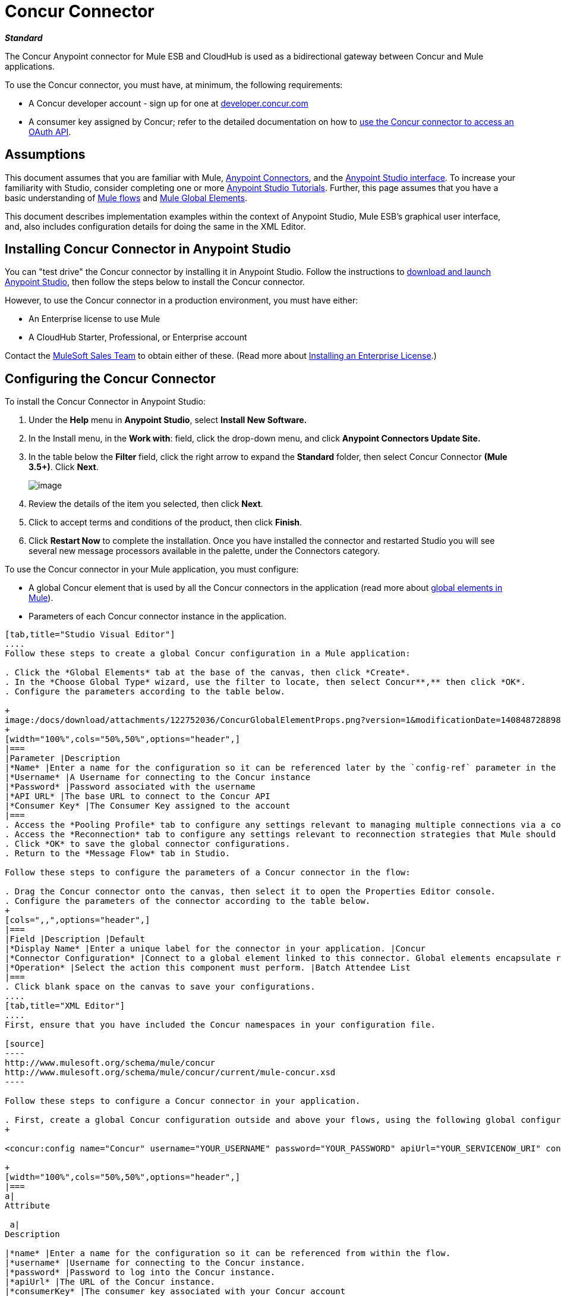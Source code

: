 = Concur Connector

*_Standard_*

The Concur Anypoint connector for Mule ESB and CloudHub is used as a bidirectional gateway between Concur and Mule applications.

To use the Concur connector, you must have, at minimum, the following requirements:

* A Concur developer account - sign up for one at http://developer.concur.com/[developer.concur.com]
* A consumer key assigned by Concur; refer to the detailed documentation on how to link:/docs/display/current/Using+a+Connector+to+Access+an+OAuth+API[use the Concur connector to access an OAuth API].

== Assumptions

This document assumes that you are familiar with Mule, link:/docs/display/current/Anypoint+Connectors[Anypoint Connectors], and the link:/docs/display/current/Anypoint+Studio+Essentials[Anypoint Studio interface]. To increase your familiarity with Studio, consider completing one or more link:/docs/display/current/Basic+Studio+Tutorial[Anypoint Studio Tutorials]. Further, this page assumes that you have a basic understanding of link:/docs/display/current/Mule+Concepts[Mule flows] and link:/docs/display/current/Global+Elements[Mule Global Elements]. 

This document describes implementation examples within the context of Anypoint Studio, Mule ESB’s graphical user interface, and, also includes configuration details for doing the same in the XML Editor.

== Installing Concur Connector in Anypoint Studio

You can "test drive" the Concur connector by installing it in Anypoint Studio. Follow the instructions to  https://developer.mulesoft.com/docs/display/35X/Concur+Connector#[download and launch Anypoint Studio], then follow the steps below to install the Concur connector.

However, to use the Concur connector in a production environment, you must have either:

* An Enterprise license to use Mule 
* A CloudHub Starter, Professional, or Enterprise account

Contact the mailto:info@mulesoft.com[MuleSoft Sales Team] to obtain either of these. (Read more about link:/docs/display/current/Installing+an+Enterprise+License[Installing an Enterprise License].)

== Configuring the Concur Connector

To install the Concur Connector in Anypoint Studio:

. Under the *Help* menu in *Anypoint Studio*, select *Install New Software.*
. In the Install menu, in the *Work with*: field, click the drop-down menu, and click *Anypoint Connectors Update Site.*
. In the table below the *Filter* field, click the right arrow to expand the *Standard* folder, then select Concur Connector *(Mule 3.5+)*. Click *Next*.
+

image:/https://developer.mulesoft.com/docs/download/attachments/122750884/install.png?version=1&modificationDate=1421450135614[image]

. Review the details of the item you selected, then click *Next*.
. Click to accept terms and conditions of the product, then click *Finish*.
. Click *Restart Now* to complete the installation. Once you have installed the connector and restarted Studio you will see several new message processors available in the palette, under the Connectors category.


To use the Concur connector in your Mule application, you must configure:

* A global Concur element that is used by all the Concur connectors in the application (read more about link:/docs/display/current/Global+Elements[global elements in Mule]).
* Parameters of each Concur connector instance in the application.

[tabs]
------
[tab,title="Studio Visual Editor"]
....
Follow these steps to create a global Concur configuration in a Mule application:

. Click the *Global Elements* tab at the base of the canvas, then click *Create*.
. In the *Choose Global Type* wizard, use the filter to locate, then select Concur**,** then click *OK*.
. Configure the parameters according to the table below.

+
image:/docs/download/attachments/122752036/ConcurGlobalElementProps.png?version=1&modificationDate=1408487288982[image]
+
[width="100%",cols="50%,50%",options="header",]
|===
|Parameter |Description
|*Name* |Enter a name for the configuration so it can be referenced later by the `config-ref` parameter in the flow
|*Username* |A Username for connecting to the Concur instance
|*Password* |Password associated with the username
|*API URL* |The base URL to connect to the Concur API
|*Consumer Key* |The Consumer Key assigned to the account
|===
. Access the *Pooling Profile* tab to configure any settings relevant to managing multiple connections via a connection pool.
. Access the *Reconnection* tab to configure any settings relevant to reconnection strategies that Mule should execute if it loses its connection to Concur.
. Click *OK* to save the global connector configurations.
. Return to the *Message Flow* tab in Studio.

Follow these steps to configure the parameters of a Concur connector in the flow:

. Drag the Concur connector onto the canvas, then select it to open the Properties Editor console.
. Configure the parameters of the connector according to the table below.
+
[cols=",,",options="header",]
|===
|Field |Description |Default
|*Display Name* |Enter a unique label for the connector in your application. |Concur
|*Connector Configuration* |Connect to a global element linked to this connector. Global elements encapsulate reusable data about the connection to the target resource or service. Select the global Concur connector element that you just created. | 
|*Operation* |Select the action this component must perform. |Batch Attendee List
|===
. Click blank space on the canvas to save your configurations.
....
[tab,title="XML Editor"]
....
First, ensure that you have included the Concur namespaces in your configuration file.

[source]
----
http://www.mulesoft.org/schema/mule/concur
http://www.mulesoft.org/schema/mule/concur/current/mule-concur.xsd
----

Follow these steps to configure a Concur connector in your application.

. First, create a global Concur configuration outside and above your flows, using the following global configuration code.
+

<concur:config name="Concur" username="YOUR_USERNAME" password="YOUR_PASSWORD" apiUrl="YOUR_SERVICENOW_URI" consumerKey="YOUR_CONSUMER_KEY" doc:name="Concur"/>

+
[width="100%",cols="50%,50%",options="header",]
|===
a|
Attribute

 a|
Description

|*name* |Enter a name for the configuration so it can be referenced from within the flow.
|*username* |Username for connecting to the Concur instance.
|*password* |Password to log into the Concur instance.
|*apiUrl* |The URL of the Concur instance. 
|*consumerKey* |The consumer key associated with your Concur account
|===
+

. Build your application flow, then add a Concur connector using one of the following operations. Follow the links in the table below to access detailed configuration reference for each of these operations.


[WARNING]
Concur Connector 1.0 and Concur Connector 2.0 share the same Mule API Reference. The reference page is built for Mule 3.4 and supports Mule 3.5 as well.

[width="100%",cols="50%,50%",options="header",]
|===
a|
Operation

 a|
Description

| http://mulesoft.github.io/concur-connector/mule/concur-config.html#batch-attendee-list[<concur:batch-attendee-list>] |Make batch changes to attendee lists
| http://mulesoft.github.io/concur-connector/mule/concur-config.html#batch-list-items[<concur:batch-list-items>] |Make batch changes to list items
| http://mulesoft.github.io/concur-connector/mule/concur-config.html#close-payment-batch[<concur:close-payment-batch>] |POST Payment Batch Close
| http://mulesoft.github.io/concur-connector/mule/concur-config.html#create-or-update-users[<concur:create-or-update-users>] |Create or update users with batch of user profiles
| http://mulesoft.github.io/concur-connector/mule/concur-config.html#create-receipt-image[<concur:create-receipt-image>] |Create a new image in the receipt store
| http://mulesoft.github.io/concur-connector/mule/concur-config.html#get-attendee-details[<concur:get-attendee-details>] |GET Attendee Details
| http://mulesoft.github.io/concur-connector/mule/concur-config.html#get-expense-entry-details[<concur:get-expense-entry-details>] |GET Expense Entry Details
| http://mulesoft.github.io/concur-connector/mule/concur-config.html#get-expense-group-configuration[<concur:get-expense-group-configuration>] |Retrieve the expense group configuration
| http://mulesoft.github.io/concur-connector/mule/concur-config.html#get-expense-report-detail[<concur:get-expense-report-detail>] |GET Expense Report Detail
| http://mulesoft.github.io/concur-connector/mule/concur-config.html#get-itinerary[<concur:get-itinerary>] |Get Itinerary Details
| http://mulesoft.github.io/concur-connector/mule/concur-config.html#get-list-details[<concur:get-list-details>] |Get List Details
| http://mulesoft.github.io/concur-connector/mule/concur-config.html#get-list-items[<concur:get-list-items>] |GET List Items Request
| http://mulesoft.github.io/concur-connector/mule/concur-config.html#get-list-of-attendees[<concur:get-list-of-attendees>] |GET List of Attendees
| http://mulesoft.github.io/concur-connector/mule/concur-config.html#get-list-of-expense-reports[<concur:get-list-of-expense-reports>] |GET List of Expense Reports
| http://mulesoft.github.io/concur-connector/mule/concur-config.html#get-list-of-form-fields[<concur:get-list-of-form-fields>] |Get List of Employee Form Fields
| http://mulesoft.github.io/concur-connector/mule/concur-config.html#get-list-of-forms-of-payment[<concur:get-list-of-forms-of-payment>] |Retrieve the list of Forms of Payment
| http://mulesoft.github.io/concur-connector/mule/concur-config.html#get-list-of-lists[<concur:get-list-of-lists>] |Get List of Lists
| http://mulesoft.github.io/concur-connector/mule/concur-config.html#get-list-of-payment-batches[<concur:get-list-of-payment-batches>] |Get List of Payment Batches
| http://mulesoft.github.io/concur-connector/mule/concur-config.html#get-list-of-receipts[<concur:get-list-of-receipts>] + |Get a list of all receipt IDs owned by the user associated with the OAuth token
| http://mulesoft.github.io/concur-connector/mule/concur-config.html#get-receipt-image-uri[<concur:get-receipt-image-uri>] |Get the URI of a Receipt Image for a given ID
| http://mulesoft.github.io/concur-connector/mule/concur-config.html#get-travel-profile[<concur:get-travel-profile>] |Retrieve the travel profile
| http://mulesoft.github.io/concur-connector/mule/concur-config.html#get-travel-requests-list[<concur:get-travel-requests-list>] |Retrieve the Travel requests list
| http://mulesoft.github.io/concur-connector/mule/concur-config.html#get-updated-travel-profiles[<concur:get-updated-travel-profiles>] |Retrieve the list of updated travel profiles
| http://mulesoft.github.io/concur-connector/mule/concur-config.html#get-user-profile[<concur:get-user-profile>] |Retrieve the user profile
| http://mulesoft.github.io/concur-connector/mule/concur-config.html#list-itineraries[<concur:list-itineraries>] |Retrieve the List of Itineraries
| http://mulesoft.github.io/concur-connector/mule/concur-config.html#post-expense-entry-attendee[<concur:post-expense-entry-attendee>] |POST Expense Entry Attendee
| http://mulesoft.github.io/concur-connector/mule/concur-config.html#post-expense-entry-request[<concur:post-expense-entry-request>] |POST Expense Entry Request. +
Note: Concur recommends that you post one expense entry per request.
| http://mulesoft.github.io/concur-connector/mule/concur-config.html#post-expense-report-header[<concur:post-expense-report-header>] |POST Expense Report Header
| http://mulesoft.github.io/concur-connector/mule/concur-config.html#post-expense-report-header-batch[<concur:post-expense-report-header-batch>] |POST Expense Report Header Batch
| http://mulesoft.github.io/concur-connector/mule/concur-config.html#post-expense-report-submit-request[<concur:post-expense-report-submit-request>] |POST Expense Report Submit Request
| http://mulesoft.github.io/concur-connector/mule/concur-config.html#quick-expense[<concur:quick-expense>] |Post a new quick expense
| http://mulesoft.github.io/concur-connector/mule/concur-config.html#quick-expense-list[<concur:quick-expense-list>] |Retrieve all quick expenses
| http://mulesoft.github.io/concur-connector/mule/concur-config.html#trip-approval[<concur:trip-approval>] |Approve Trip Itinerary
| http://mulesoft.github.io/concur-connector/mule/concur-config.html#update-loyalty-program[<concur:update-loyalty-program>] |Update the Loyalty Program
|===
....
------

== Example Use Case

As a Concur administrator, I would like to create and submit expense reports to Concur.

[tabs]
------
[tab,title="STUDIO Visual Editor"]
....
. Drag an HTTP Endpoint into a new flow. Open the properties editor of the endpoint. Set the exchange pattern to one-way and the Path to `submitreport`.
+

image:/https://developer.mulesoft.com/docs/download/attachments/122750884/ex1.png?version=1&modificationDate=1421450136480[image]
+

The new flow is then reachable through the path http://localhost:8081/submitreport. As the exchange pattern is set to one-way, no response message will not be returned to the requester.

. Add a Set Payload transformer after the HTTP endpoint to set the payload to a predefined set of values that match the format that Concur expects
. Configure the Set Payload transformer according to the table below.
+

[cols=",",options="header"]
|===
|Field |Value
|Display Name	|April Expenses
|Value |#[['name':'April Expenses','purpose':'All expenses for April','comment':'This is a comment.','orgUnit1':'US','orgUnit2':'NW','orgUnit3':'Redmond','custom1':'Client','custo
m2':'Local','userDefinedDate':'2014-03-26 15:15:07.0']]
|===

+
image:/https://developer.mulesoft.com/docs/download/attachments/122750884/ex2.png?version=1&modificationDate=1421450136267[image]
+

[NOTE]
You can configure an external source such as a .csv file instead of using the Set Payload transformer to supply values to the expense report.
+

. Drag a Concur connector into the flow to post an expense report header.
. Add a new global element by clicking the plus sign next to the Connector Configuration field.
. Configure this Global Element according to the table below (Refer to Configuring the Concur Connector for more details).
+

[cols=",",options="header"]
|===
|Property |Description
|API URL	|Enter the base URL to connect to the Concur API
|Consumer Key	|Enter the Consumer Key assigned to the user
|Name	|Enter a unique label for this global element to be referenced by connectors
|Password	|Enter the user password
|Username	|Enter a Username for connecting to the Concur instance
|===
+

. Click *Test Connection* to confirm that Mule can connect with your Concur instance. If the connection is successful, click *OK* to save the configurations of the global element. If unsuccessful, revise or correct any incorrect parameters, then test again.
. Back in the properties editor of the Concur connector, configure the remaining parameters according to the table below.

+
[width="100%",cols="50%,50%",options="header",]
|===
|Field |Value
|Display Name |Post Expense Report Header
|Connector Configuration |Concur (the global element you have created)
|Operation |Post Expense Report Header
|General a|
Select *Define Attributes*, then enter the following:

Name: #[*payload*.name]

Purpose: #[*payload*.purpose]            

Comment: #[*payload*.comment]

OrgUnit1: #[*payload*.orgUnit1]

OrgUnit2: #[*payload*.orgUnit2]

OrgUnit3: #[*payload*.orgUnit3]

Custom1: #[*payload*.custom1]

Custom2: #[*payload*.custom2]

User Defined Data: #[*payload*.userDefinedData]

|===
+

image:/docs/download/attachments/122752036/conc1.png?version=1&modificationDate=1401997668028[image]

. Drag a DataMapper transformer between the Set Payload transformer and the Concur connector, then click on it to open its properties editor.
. Configure the properties of the DataMapper according to the steps below. +
.. In the *Input type*, select **Map<k,v>**, then select *User Defined.*
.. Click **Create/Edit Structure**.  
.. Enter a name for the Map, and under *Type*, select *Element*.
.. Add fields to the input structure according to the table below. +
+

[cols=",",options="header",]
|===
|Name |Type
|comment |String
|custom1 |String
|custom2 |String
|name |String
|orgUnit1 |String
|orgUnit2 |String
|orgUnit3 |String
|purpose |String
|userDefinedData |String
|===

.. The Output properties are automatically configured to correspond to the Concur connector.
.. Click *Create Mapping*
.. Drag each input data field to its corresponding output Concur field.
.. Click the blank space on the Canvas to save the changes.

. Add a Variable transformer to preserve the Report ID from the message payload. Configure the transformer according to the table below.
+
[cols=",",options="header",]
|===
|Field |Value
|Display Name |Extract Report ID (or any other name you prefer)
|Operation |Set Variable
|Name |Report ID
|Value |#[groovy:payload.reportDetailsUrl.tokenize('/')[-1]]
|===

+
image:/docs/download/attachments/122752036/ex3.png?version=1&modificationDate=1401914770277[image]
+

. Add a Set Payload transformer, then configure it according to the table below.
+
[cols=",",options="header",]
|===
|Field |Value
|Display Name |Set Payload
|Value |`#[['crnCode':'US','expKey':'BUSPR','description':'Business Promotions','transactionDate':'2014-01-12', 'transactionAmount':'29', 'comment':'Brochure Sample', 'vendorDescription':'Kinkos','isPersonal':'N']]`
|===

+
image:/docs/download/attachments/122752036/ex4.png?version=1&modificationDate=1401914899272[image]
+

. Add another Concur connector to the flow to create a expense entry request.
. In the *Connector Configuration* field, select the global Concur element you have created.
. Configure the remaining parameters according to the table below.
+
[width="100%",cols="50%,50%",options="header",]
|===
|Field |Value
|Display Name |Post Expense Entry Request
|Config Reference |Concur (the global element you have created)
|Operation |Post expense entry request
|Report ID |`#[flowVars['ReportID']]`
|General a|
Select *Define Attributes*, then enter the following:

Crn Code: #[*payload*.expense.crnCode]

Exp Key: #[*payload*.expense.expKey]

Transaction Date: #[*payload*.expense.transactionDate]

Transaction Amount: #[*payload*.expense.transactionAmount]

Comment: #[*payload*.expense.comment]

Vendor Description: #[*payload*.expense.vendorDescription]

Is Personal: #[*payload*.expense.isPersonal]

|===
+

image:/docs/download/attachments/122752036/conc2.png?version=1&modificationDate=1401997817902[image]

. Drag another DataMapper between the Set Payload transformer and the Post Expense Entry Request, then configure it according to the steps below. +
.. In the *Input type*, select **Map<k,v>**, then select *User Defined.*
.. Click **Create/Edit Structure**.  
.. Enter a name for the Map, then under *Type*, select *Element*.
.. Add fields to the input structure according to the table below.
+
[cols=",",options="header",]
|===
|Comment |Type
|crnCode |String
|description |String
|expKey |String
|isPersonal |String
|transactionAmount |String
|transactionDate |String
|vendorDescription |String
|===
.. The Output properties are automatically configured to correspond to the Concur connector.
.. Click *Create Mapping*.
.. Drag each input data field to its corresponding output Concur field.
.. Click the blank space on the Canvas to save the changes.
. Finally, add a Concur connector at the end of the flow to post the expense report to Concur.
. In the *Connector Configuration* field, select the Concur global element you created.
. Configure the remaining parameters according to the table below.
+
[cols=",",options="header",]
|===
|Field |Value
|Display Name |Post Expense Report
|Operation |Post expense repot submit request
|Report ID |#[flowVars['ReportID']]
|===

+
image:/docs/download/attachments/122752036/conc3.png?version=1&modificationDate=1401997860475[image]
+

. Run the project as a Mule Application.
....
[tab,title="XML Editor"]
....
. Add a *concur:config* global element to your project, then configure its attributes according to the table below (see code below for a complete sample).
+

[source]
----
<concur:config name="Concur" username="<your username>" password="<your password>" apiUrl="<the API URL of your Concur instance>" consumerKey="<your Consumer Key>" doc:name="Concur"/>
----

+

[cols=",",options="header",]
|===
|Attribute |Value
|name |Concur
|doc:name |Concur
|username |Your username
|password |Your password
|apiUrl |the URL of your Concur instance
|consumerKey |your Consumer Key
|===
. Create a Mule flow with an *HTTP endpoint*, configuring the endpoint according to the table below (see code below for a complete sample).
+

[source]
----
<http:inbound-endpoint exchange-pattern="one-way" host="localhost" port="8081" path="submitreport" doc:name="/submitreport"/>
----

+
[cols=",",options="header"]
|===
|Attribute |Value
|exchange-pattern	|one-way
|host	|local host
|port	|8081
|path	|submitreport
|doc:name	|`"/submitreport"/`
|===

. After the HTTP connector, add a *Set Payload transformer* to set the payload into expense report header. 
+

[source]
----
<set-payload doc:name="Set Payload" value="#[['name':'April Expenses','purpose':'All expenses for April','comment':'This is a comment.','orgUnit1':'US','orgUnit2':'NW','orgUnit3':'Redmond','custom1':'Client','custom2':'Local','userDefinedDate':'2014-03-26 15:15:07.0']]"/>
----

. Add a *concur:post-expense-report-header* element to the flow. Configure the attributes according to the table below.
+

[source]
----
<concur:post-expense-report-header config-ref="Concur" doc:name="Post Expense Report Header">
----

+
[width="100%",cols="50%,50%",options="header",]
|===
|Attribute |Value
|Name |#[*payload*.name]
|Purpose |#[*payload*.purpose]     
|Comment |#[*payload*.comment]
|OrgUnit1 |#[*payload*.orgUnit1]
|OrgUnit2 |#[*payload*.orgUnit2]
|OrgUnit3 |#[*payload*.orgUnit3]
|Custom1 |#[*payload*.custom1]
|Custom2 |#[*payload*.custom2]
|User Defined Data |#[*payload*.userDefinedData]
|===
. Add a *DataMapper* element between the Set Payload transformer and the Concur connector.
+

[source]
----
<data-mapper:transform config-ref="Map_To_Report" doc:name="Map To Report"/>
----

. You must configure the *DataMapper* element through Studio Visual Editor. Switch the view to the *Message Flow* view, then click the DataMapper element to set its properties. +
.. In the *Input type*, select **Map<k,v>**, then select *User Defined.*
.. Click **Create/Edit Structure**.  
.. Enter a name for the Map, and under *Type*, select *Element*.
.. Add fields to the input structure according to the table below.
+

[cols=",",options="header",]
|===
|Name |Type
|comment |String
|custom1 |String
|custom2 |String
|name |String
|orgUnit1 |String
|orgUnit2 |String
|OrgUnit3 |String
|userDefinedata |String
|===

. Add a **set-variable** element in the flow after the DataMapper to save the Expense Report ID.
+

[source]
----
<set-variable variableName="ReportId" value="#[groovy:payload.reportDetailsUrl.tokenize('/')[-1]]" doc:name="Extract Report Id"/>
----

+
[width="100%",cols="50%,50%",options="header",]
|===
|Attribute |Value
a|`variableName`
|ReportId
|value |#[groovy:payload.reportDetailsUrl.tokenize('/')[-1]]
|doc:name |Extract Report Id
|===

. Now, add a *set-payload* element.
+

[source]
----
<set-payload value="#[['crnCode':'US','expKey':'BUSPR','description':'Business Promotions','transactionDate':'2014-01-12','transactionAmount':'29','comment':'Brochure Sample','vendorDescription':'Kinkos','isPersonal':'N']]" doc:name="Set Payload"/>
----

+
[width="100%",cols="50%,50%",options="header",]
|===
|Attribute |Value
|value a|#[['crnCode':'US','expKey':'BUSPR','description':'Business Promotions','transactionDate':'2014-01-12','transactionAmount':'29','comment':'Brochure Sample','vendorDescription':'Kinkos','isPersonal':'N']]
|doc:name |Set Payload
|===

. Add a *concur:post-expense-entry-request* element to the flow.
+

[source]
----
<concur:post-expense-entry-request config-ref="Concur" reportId="#[flowVars['ReportID']]" doc:name="Post Expense Entry Request">
----

+
Configure the attributes according to the table below.
+
[cols=",",options="header",]
|===
|Attribute |Value
|crnCode |payload.expense.crnCode
|expKey |payload.expense.expKey
|description |payload.expense.description
|transactionDate |payload.expense.transactionDate
|transactionAmount |payload.expense.transactionAmount
|comment |payload.expense.comment
|VendorDescription |payload.expense.vendorDescription
|isPersonal |payload.expense.isPersonal
|===

. Add a *DataMapper* element between the Set Payload transformer and the Concur connector.
. Configure the *DataMapper* element through Studio's Visual Editor. Switch the view to *Message Flow* view, then click the DataMapper element to set its properties. +
.. In the *Input type*, select Map**<k,v>**, then select *User Defined*.
.. Click **Create/Edit Structure**.  
.. Enter a name for the Map, then under *Type*, select *Element*.
.. Add fields to the input structure according to the table below.
+

[cols=",",options="header",]
|===
|Comment |Type
|crnCode |String
|description |String
|expKey |String
|isPersonal |String
|transactionAmount |String
|transactionDate |String
|vendorDescription |String
|===

.. The Output properties are automatically configured to correspond to the Concur connector.
.. Click *Create Mapping,* then drag each input data field to its corresponding output Concur field. Click the blank space on the Canvas to save the changes.
. Add *concur:post-expense-report-submit-request* element to submit the expense report to concur.

[source]
----
<concur:post-expense-report-submit-request config-ref="Concur" reportId="#[flowVars['ReportID']]" doc:name="Post Expense Report"/>
----
....
------

== Example Code

[source]
----
<mule xmlns:json="http://www.mulesoft.org/schema/mule/json" xmlns:concur="http://www.mulesoft.org/schema/mule/concur" xmlns:data-mapper="http://www.mulesoft.org/schema/mule/ee/data-mapper" xmlns:http="http://www.mulesoft.org/schema/mule/http" xmlns:file="http://www.mulesoft.org/schema/mule/file" xmlns:tracking="http://www.mulesoft.org/schema/mule/ee/tracking" xmlns="http://www.mulesoft.org/schema/mule/core" xmlns:doc="http://www.mulesoft.org/schema/mule/documentation"
    xmlns:spring="http://www.springframework.org/schema/beans" version="EE-3.5.0"
    xmlns:xsi="http://www.w3.org/2001/XMLSchema-instance"
    xsi:schemaLocation="http://www.springframework.org/schema/beans http://www.springframework.org/schema/beans/spring-beans-current.xsd
http://www.mulesoft.org/schema/mule/core http://www.mulesoft.org/schema/mule/core/current/mule.xsd
http://www.mulesoft.org/schema/mule/http http://www.mulesoft.org/schema/mule/http/current/mule-http.xsd
http://www.mulesoft.org/schema/mule/ee/tracking http://www.mulesoft.org/schema/mule/ee/tracking/current/mule-tracking-ee.xsd
http://www.mulesoft.org/schema/mule/concur http://www.mulesoft.org/schema/mule/concur/current/mule-concur.xsd
http://www.mulesoft.org/schema/mule/ee/data-mapper http://www.mulesoft.org/schema/mule/ee/data-mapper/current/mule-data-mapper.xsd
http://www.mulesoft.org/schema/mule/file http://www.mulesoft.org/schema/mule/file/current/mule-file.xsd
http://www.mulesoft.org/schema/mule/json http://www.mulesoft.org/schema/mule/json/current/mule-json.xsd">
    <concur:config name="Concur" username="conor@whiteskylabs.com" password="plots71Erie" apiUrl="https://www.concursolutions.com" consumerKey="hYzvi7B7QUukyUs7gXomn4" doc:name="Concur"/>
    <data-mapper:config name="Map_To_Report" transformationGraphPath="map_to_report.grf" doc:name="Map_To_Report"/>
    <data-mapper:config name="Map_To_ReportEntries" transformationGraphPath="map_to_reportentries.grf" doc:name="Map_To_ReportEntries"/>
    <flow name="concur-sample-usecase-submitreport" doc:name="concur-sample-usecase-submitreport">
        <http:inbound-endpoint exchange-pattern="one-way" host="localhost" port="8081" path="submitreport" doc:name="/submitreport"/>
        <set-payload doc:name="Set Payload" value="#[['name':'April Expenses','purpose':'All expenses for April','comment':'This is a comment.','orgUnit1':'US','orgUnit2':'NW','orgUnit3':'Redmond','custom1':'Client','custom2':'Local','userDefinedDate':'2014-03-26 15:15:07.0']]"/>
        <data-mapper:transform config-ref="Map_To_Report" doc:name="Map To Report"/>
        <concur:post-expense-report-header config-ref="Concur" doc:name="Post Expense Report Header">
            <concur:report-header name="#[payload.name]" purpose="#[payload.purpose]" comment="#[payload.comment]" orgUnit1="#[payload.orgUnit1]" orgUnit2="#[payload.orgUnit2]" orgUnit3="#[payload.orgUnit3]" custom1="#[payload.custom1]" custom2="#[payload.custom2]" userDefinedDate="#[payload.userDefinedDate]"/>
        </concur:post-expense-report-header>
        <set-variable variableName="ReportId" value="#[groovy:payload.reportDetailsUrl.tokenize('/')[-1]]" doc:name="Extract Report Id"/>
        <set-payload value="#[['crnCode':'US','expKey':'BUSPR','description':'Business Promotions','transactionDate':'2014-01-12','transactionAmount':'29','comment':'Brochure Sample','vendorDescription':'Kinkos','isPersonal':'N']]" doc:name="Set Payload"/>
        <data-mapper:transform config-ref="Map_To_ReportEntries" doc:name="Map To ReportEntries"/>
        <concur:post-expense-entry-request config-ref="Concur" reportId="#[flowVars['ReportID']]" doc:name="Post Expense Entry Request">
            <concur:report-entries>
                <concur:expense crnCode="#[payload.expense.crnCode]" expKey="#[payload.expense.expKey]" description="#[payload.expense.description]" transactionDate="#[payload.expense.transactionDate]" transactionAmount="#[payload.expense.transactionAmount]" comment="#[payload.expense.comment]" vendorDescription="#[payload.expense.vendorDescription]" isPersonal="#[payload.expense.isPersonal]"/>
            </concur:report-entries>
        </concur:post-expense-entry-request>
        <concur:post-expense-report-submit-request config-ref="Concur" reportId="#[flowVars['ReportID']]" doc:name="Post Expense Report"/>
    </flow>   
</mule>
----

== See Also

* Learn more about working with http://www.mulesoft.org/documentation/display/current/Anypoint+Connectors[Anypoint Connectors].
* Access the link:/docs/display/current/Concur+Connector+Release+Notes[release notes] for the Concur Connector.
